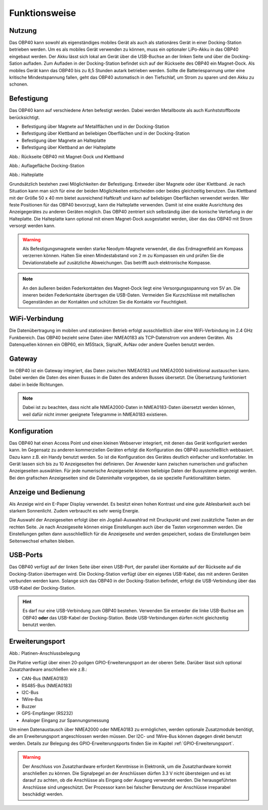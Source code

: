 Funktionsweise
==============

Nutzung
-------
.. image:: ../pics/OBP40_Two_Parts_USB_2_t.png
   :scale: 50%

Das OBP40 kann sowohl als eigenständiges mobiles Gerät als auch als stationäres Gerät in einer Docking-Station betrieben werden. Um es als mobiles Gerät verwenden zu können, muss ein optionaler LiPo-Akku in das OBP40 eingebaut werden. Der Akku lässt sich lokal am Gerät über die USB-Buchse an der linken Seite und über die Docking-Sation aufladen. Zum Aufladen in der Docking-Station befindet sich auf der Rückseite des OBP40 ein Magnet-Dock. Als mobiles Gerät kann das OBP40 bis zu 8,5 Stunden autark betrieben werden. Sollte die Batteriespannung unter eine kritische Mindestspannung fallen, geht das OBP40 automatisch in den Tiefschlaf, um Strom zu sparen und den Akku zu schonen.

Befestigung
-----------

Das OBP40 kann auf verschiedene Arten befestigt werden. Dabei werden Metallboote als auch Kunhststoffboote berücksichtigt.

* Befestigung über Magnete auf Metallflächen und in der Docking-Station
* Befestigung über Klettband an beliebigen Oberflächen und in der Docking-Station
* Befestigung über Magnete an Halteplatte
* Befestigung über Klettband an der Halteplatte

.. image:: ../pics/OBP40_Back_Side_2_t.png
             :scale: 50%
Abb.: Rückseite OBP40 mit Magnet-Dock und Klettband

.. image:: ../pics/OBP40_Docking_Station_2_t.png
             :scale: 50%
Abb.: Auflagefläche Docking-Station

.. image:: ../pics/OBP40_Wallmount_t.png
             :scale: 50%
Abb.: Halteplatte

Grundsätzlich bestehen zwei Möglichkeiten der Befestigung. Entweder über Magnete oder über Klettband. Je nach Situation kann man sich für eine der beiden Möglichkeiten entscheiden oder beides gleichzeitig benutzen. Das Klettband mit der Größe 50 x 40 mm bietet ausreichend Haftkraft und kann auf beliebigen Oberflächen verwendet werden. Wer feste Positionen für das OBP40 bevorzugt, kann die Halteplatte verwenden. Damit ist eine exakte Ausrichtung des Anzeigegerätes zu anderen Geräten möglich. Das OBP40 zentriert sich selbständig über die konische Vertiefung in der Halteplatte. Die Halteplatte kann optional mit einem Magnet-Dock ausgestattet werden, über das das OBP40 mit Strom versorgt werden kann.

.. warning::
	Als Befestigungsmagnete werden starke Neodym-Magnete verwendet, die das Erdmagnetfeld am Kompass verzerren können. Halten Sie einen Mindestabstand von 2 m zu Kompassen ein und prüfen Sie die Deviationstabelle auf zusätzliche Abweichungen. Das betrifft auch elektronische Kompasse.
	
.. note::
	An den äußeren beiden Federkontakten des Magnet-Dock liegt eine Versorgungsspannung von 5V an. Die inneren beiden Federkontakte übertragen die USB-Daten. Vermeiden Sie Kurzschlüsse mit metallischen Gegenständen an der Kontakten und schützen Sie die Kontakte vor Feuchtigkeit. 

WiFi-Verbindung
---------------

Die Datenübertragung im mobilen und stationären Betrieb erfolgt ausschließlich über eine WiFi-Verbindung im 2.4 GHz Funkbereich. Das OBP40 bezieht seine Daten über NMEA0183 als TCP-Datenstrom von anderen Geräten. Als Datenquellen können ein OBP60, ein M5Stack, SignalK, AvNav oder andere Quellen benutzt werden.

Gateway
-------

.. image:: ../pics/NMEA_Gateway.png
             :scale: 20%

Im OBP40 ist ein Gateway integriert, das Daten zwischen NMEA0183 und NMEA2000 bidirektional austauschen kann. Dabei werden die Daten des einen Busses in die Daten des anderen Busses übersetzt. Die Übersetzung funktioniert dabei in beide Richtungen.

.. note::
   Dabei ist zu beachten, dass nicht alle NMEA2000-Daten in NMEA0183-Daten übersetzt werden können, weil dafür nicht immer geeignete Telegramme in NMEA0183 existieren.

Konfiguration
-------------

Das OBP40 hat einen Access Point und einen kleinen Webserver integriert, mit denen das Gerät konfiguriert werden kann. Im Gegensatz zu anderen kommerziellen Geräten erfolgt die Konfiguration des OBP40 ausschließlich webbasiert. Dazu kann z.B. ein Handy benutzt werden. So ist die Konfiguration des Gerätes deutlich einfacher und komfortabler. Im Gerät lassen sich bis zu 10 Anzeigeseiten frei definieren. Der Anwender kann zwischen numerischen und grafischen Anzeigeseiten auswählen. Für jede numerische Anzeigeseite können beliebige Daten der Bussysteme angezeigt werden. Bei den grafischen Anzeigeseiten sind die Dateninhalte vorgegeben, da sie spezielle Funktionalitäten bieten.

Anzeige und Bedienung
---------------------

.. image:: ../pics/OBP40_Side_View_Buttons_2_t.png
             :scale: 50%

Als Anzeige wird ein E-Paper Display verwendet. Es besitzt einen hohen Kontrast und eine gute Ablesbarkeit auch bei starkem Sonnenlicht. Zudem verbraucht es sehr wenig Energie.

Die Auswahl der Anzeigeseiten erfolgt über ein Jogdail-Auswahlrad mit Druckpunkt und zwei zusätzliche Tasten an der rechten Seite. Je nach Anzeigeseite können einige Einstellungen auch über die Tasten vorgenommen werden. Die Einstellungen gelten dann ausschließlich für die Anzeigeseite und werden gespeichert, sodass die Einstellungen beim Seitenwechsel erhalten bleiben.

USB-Ports
---------
.. image:: ../pics/OBP40_Side_View_2_t.png
   :scale: 50%

Das OBP40 verfügt auf der linken Seite über einen USB-Port, der parallel über Kontakte auf der Rückseite auf die Docking-Station übertragen wird. Die Docking-Station verfügt über ein eigenes USB-Kabel, das mit anderen Geräten verbunden werden kann. Solange sich das OBP40 in der Docking-Station befindet, erfolgt die USB-Verbindung über das USB-Kabel der Docking-Station.

.. hint::
	Es darf nur eine USB-Verbindung zum OBP40 bestehen. Verwenden Sie entweder die linke USB-Buchse am OBP40 **oder** das USB-Kabel der Docking-Station. Beide USB-Verbindungen dürfen nicht gleichzeitig benutzt werden.

Erweiterungsport
----------------

.. image:: ../pics/CrowPanel_4.2_ESP32_HMI_E-paper_Display.png
   :scale: 50%
   
Abb.: Platinen-Anschlussbelegung

Die Platine verfügt über einen 20-poligen GPIO-Erweiterungsport an der oberen Seite. Darüber lässt sich optional Zusatzhardware anschließen wie z.B.:

* CAN-Bus (NMEA0183)
* RS485-Bus (NMEA0183)
* I2C-Bus
* 1Wire-Bus
* Buzzer
* GPS-Empfänger (RS232)
* Analoger Eingang zur Spannungsmessung

Um einen Datenaustausch über NMEA2000 oder NMEA0183 zu ermöglichen, werden optionale Zusatzmodule benötigt, die am Erweiterungsport angeschlossen werden müssen. Der I2C- und 1Wire-Bus können dagegen direkt benutzt werden. Details zur Belegung des GPIO-Erweiterungsports finden Sie im Kapitel :ref:`GPIO-Erweiterungsport`.

.. warning::
	Der Anschluss von Zusatzhardware erfordert Kenntnisse in Elektronik, um die Zusatzhardware korrekt anschließen zu können. Die Signalpegel an der Anschlüssen dürfen 3.3 V nicht übersteigen und es ist darauf zu achten, ob die Anschlüsse als Eingang oder Ausgang verwendet werden. Die herausgeführten Anschlüsse sind ungeschützt. Der Prozessor kann bei falscher Benutzung der Anschlüsse irreparabel beschädigt werden.